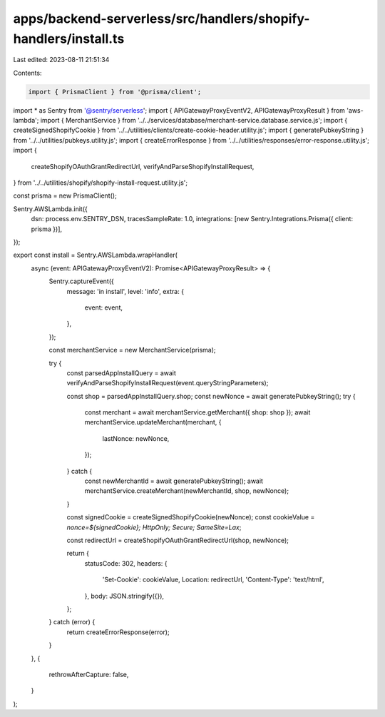 apps/backend-serverless/src/handlers/shopify-handlers/install.ts
================================================================

Last edited: 2023-08-11 21:51:34

Contents:

.. code-block:: ts

    import { PrismaClient } from '@prisma/client';
import * as Sentry from '@sentry/serverless';
import { APIGatewayProxyEventV2, APIGatewayProxyResult } from 'aws-lambda';
import { MerchantService } from '../../services/database/merchant-service.database.service.js';
import { createSignedShopifyCookie } from '../../utilities/clients/create-cookie-header.utility.js';
import { generatePubkeyString } from '../../utilities/pubkeys.utility.js';
import { createErrorResponse } from '../../utilities/responses/error-response.utility.js';
import {
    createShopifyOAuthGrantRedirectUrl,
    verifyAndParseShopifyInstallRequest,
} from '../../utilities/shopify/shopify-install-request.utility.js';

const prisma = new PrismaClient();

Sentry.AWSLambda.init({
    dsn: process.env.SENTRY_DSN,
    tracesSampleRate: 1.0,
    integrations: [new Sentry.Integrations.Prisma({ client: prisma })],
});

export const install = Sentry.AWSLambda.wrapHandler(
    async (event: APIGatewayProxyEventV2): Promise<APIGatewayProxyResult> => {
        Sentry.captureEvent({
            message: 'in install',
            level: 'info',
            extra: {
                event: event,
            },
        });

        const merchantService = new MerchantService(prisma);

        try {
            const parsedAppInstallQuery = await verifyAndParseShopifyInstallRequest(event.queryStringParameters);

            const shop = parsedAppInstallQuery.shop;
            const newNonce = await generatePubkeyString();
            try {
                const merchant = await merchantService.getMerchant({ shop: shop });
                await merchantService.updateMerchant(merchant, {
                    lastNonce: newNonce,
                });
            } catch {
                const newMerchantId = await generatePubkeyString();
                await merchantService.createMerchant(newMerchantId, shop, newNonce);
            }

            const signedCookie = createSignedShopifyCookie(newNonce);
            const cookieValue = `nonce=${signedCookie}; HttpOnly; Secure; SameSite=Lax`;

            const redirectUrl = createShopifyOAuthGrantRedirectUrl(shop, newNonce);

            return {
                statusCode: 302,
                headers: {
                    'Set-Cookie': cookieValue,
                    Location: redirectUrl,
                    'Content-Type': 'text/html',
                },
                body: JSON.stringify({}),
            };
        } catch (error) {
            return createErrorResponse(error);
        }
    },
    {
        rethrowAfterCapture: false,
    }
);


